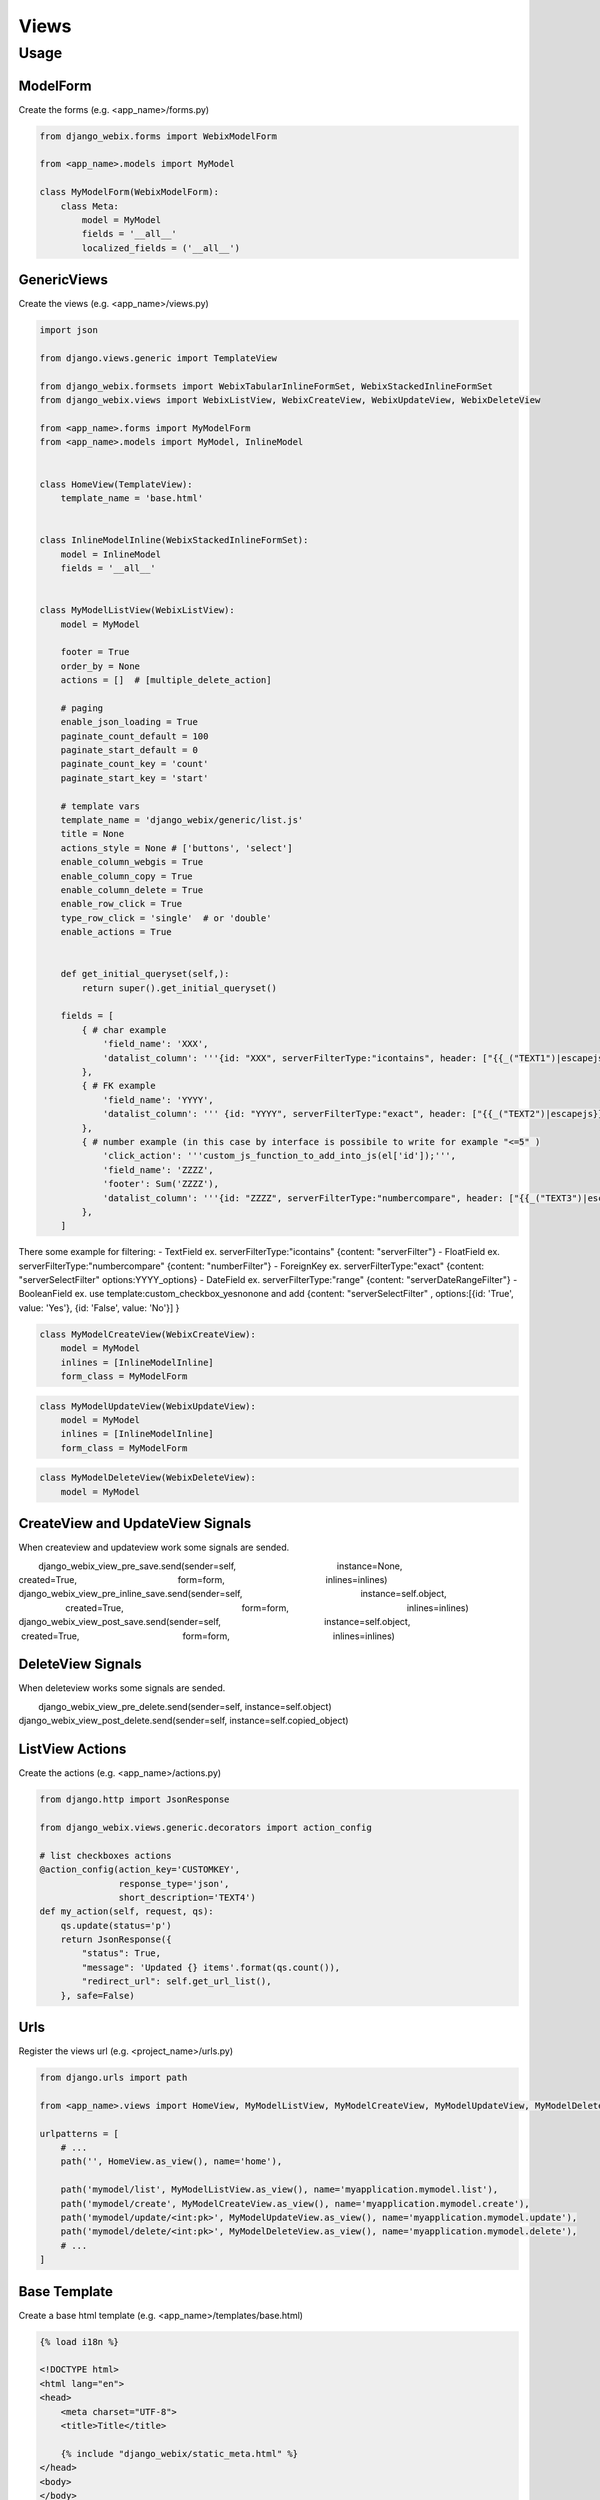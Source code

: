 Views
=====

Usage
-----

ModelForm
~~~~~

Create the forms (e.g. <app_name>/forms.py)

.. code-block:: python

    from django_webix.forms import WebixModelForm

    from <app_name>.models import MyModel

    class MyModelForm(WebixModelForm):
        class Meta:
            model = MyModel
            fields = '__all__'
            localized_fields = ('__all__')

GenericViews
~~~~~

Create the views (e.g. <app_name>/views.py)

.. code-block:: python

    import json

    from django.views.generic import TemplateView

    from django_webix.formsets import WebixTabularInlineFormSet, WebixStackedInlineFormSet
    from django_webix.views import WebixListView, WebixCreateView, WebixUpdateView, WebixDeleteView

    from <app_name>.forms import MyModelForm
    from <app_name>.models import MyModel, InlineModel


    class HomeView(TemplateView):
        template_name = 'base.html'


    class InlineModelInline(WebixStackedInlineFormSet):
        model = InlineModel
        fields = '__all__'


    class MyModelListView(WebixListView):
        model = MyModel

        footer = True
        order_by = None
        actions = []  # [multiple_delete_action]

        # paging
        enable_json_loading = True
        paginate_count_default = 100
        paginate_start_default = 0
        paginate_count_key = 'count'
        paginate_start_key = 'start'

        # template vars
        template_name = 'django_webix/generic/list.js'
        title = None
        actions_style = None # ['buttons', 'select']
        enable_column_webgis = True
        enable_column_copy = True
        enable_column_delete = True
        enable_row_click = True
        type_row_click = 'single'  # or 'double'
        enable_actions = True


        def get_initial_queryset(self,):
            return super().get_initial_queryset()

        fields = [
            { # char example
                'field_name': 'XXX',
                'datalist_column': '''{id: "XXX", serverFilterType:"icontains", header: ["{{_("TEXT1")|escapejs}}", {content: "serverFilter"}], fillspace: true, sort: "server"}'''
            },
            { # FK example
                'field_name': 'YYYY',
                'datalist_column': ''' {id: "YYYY", serverFilterType:"exact", header: ["{{_("TEXT2")|escapejs}}", {content: "serverSelectFilter", options:YYYY_options}], adjust: "all", sort: "server"}'''
            },
            { # number example (in this case by interface is possibile to write for example "<=5" )
                'click_action': '''custom_js_function_to_add_into_js(el['id']);''',
                'field_name': 'ZZZZ',
                'footer': Sum('ZZZZ'),
                'datalist_column': '''{id: "ZZZZ", serverFilterType:"numbercompare", header: ["{{_("TEXT3")|escapejs}}", {content: "numberFilter"}], css: {'text-align': 'right'}, adjust: "all", sort: "server"}'''
            },
        ]

There some example for filtering:
- TextField ex. serverFilterType:"icontains"  {content: "serverFilter"}
- FloatField ex. serverFilterType:"numbercompare"  {content: "numberFilter"}
- ForeignKey ex. serverFilterType:"exact" {content: "serverSelectFilter" options:YYYY_options}
- DateField ex. serverFilterType:"range" {content: "serverDateRangeFilter"}
- BooleanField ex. use template:custom_checkbox_yesnonone and add {content: "serverSelectFilter" , options:[{id: 'True', value: 'Yes'}, {id: 'False', value: 'No'}] }

.. code-block:: python

    class MyModelCreateView(WebixCreateView):
        model = MyModel
        inlines = [InlineModelInline]
        form_class = MyModelForm

.. code-block:: python

    class MyModelUpdateView(WebixUpdateView):
        model = MyModel
        inlines = [InlineModelInline]
        form_class = MyModelForm

.. code-block:: python

    class MyModelDeleteView(WebixDeleteView):
        model = MyModel


CreateView and UpdateView Signals
~~~~~~~~~~~~~~~~

When createview and updateview work some signals are sended.

.. code-block:: python
        django_webix_view_pre_save.send(sender=self,
                                        instance=None,
                                        created=True,
                                        form=form,
                                        inlines=inlines)
        django_webix_view_pre_inline_save.send(sender=self,
                                               instance=self.object,
                                               created=True,
                                               form=form,
                                               inlines=inlines)
        django_webix_view_post_save.send(sender=self,
                                         instance=self.object,
                                         created=True,
                                         form=form,
                                         inlines=inlines)

DeleteView Signals
~~~~~~~~~~~~~~~~

When deleteview works some signals are sended.

.. code-block:: python
        django_webix_view_pre_delete.send(sender=self, instance=self.object)
        django_webix_view_post_delete.send(sender=self, instance=self.copied_object)


ListView Actions
~~~~~~~~~~~~~~~~

Create the actions (e.g. <app_name>/actions.py)

.. code-block:: python


    from django.http import JsonResponse

    from django_webix.views.generic.decorators import action_config

    # list checkboxes actions
    @action_config(action_key='CUSTOMKEY',
                   response_type='json',
                   short_description='TEXT4')
    def my_action(self, request, qs):
        qs.update(status='p')
        return JsonResponse({
            "status": True,
            "message": 'Updated {} items'.format(qs.count()),
            "redirect_url": self.get_url_list(),
        }, safe=False)


Urls
~~~~

Register the views url (e.g. <project_name>/urls.py)

.. code-block:: python

    from django.urls import path

    from <app_name>.views import HomeView, MyModelListView, MyModelCreateView, MyModelUpdateView, MyModelDeleteView

    urlpatterns = [
        # ...
        path('', HomeView.as_view(), name='home'),

        path('mymodel/list', MyModelListView.as_view(), name='myapplication.mymodel.list'),
        path('mymodel/create', MyModelCreateView.as_view(), name='myapplication.mymodel.create'),
        path('mymodel/update/<int:pk>', MyModelUpdateView.as_view(), name='myapplication.mymodel.update'),
        path('mymodel/delete/<int:pk>', MyModelDeleteView.as_view(), name='myapplication.mymodel.delete'),
        # ...
    ]


Base Template
~~~~~~~~~~~~~

Create a base html template (e.g. <app_name>/templates/base.html)

.. code-block:: html

    {% load i18n %}

    <!DOCTYPE html>
    <html lang="en">
    <head>
        <meta charset="UTF-8">
        <title>Title</title>

        {% include "django_webix/static_meta.html" %}
    </head>
    <body>
    </body>

    <script type="text/javascript" charset="utf-8">
        webix.ready(function () {
            webix.ui({
                id: 'content_right',
                rows: []
            });

            webix.extend($$('content_right'), webix.OverlayBox);

            load_js('{% url 'myapplication.mymodel.list' %}');
        });
    </script>
    </html>
